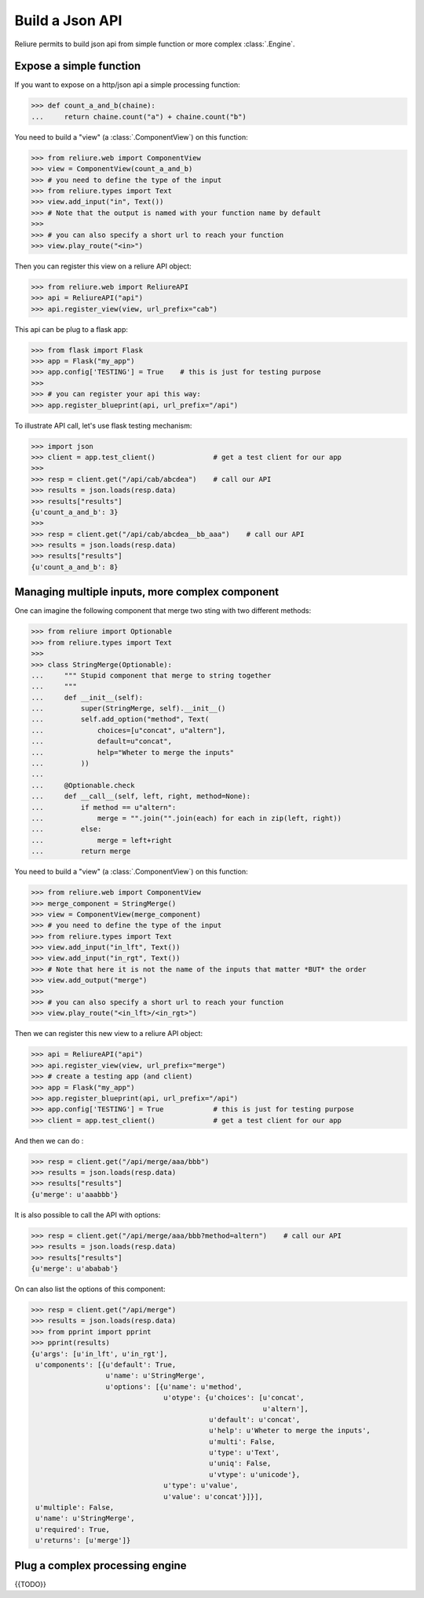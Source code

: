 .. _reliure-web:

Build a Json API
================

Reliure permits to build json api from simple function or more complex :class:`.Engine`.


Expose a simple function
~~~~~~~~~~~~~~~~~~~~~~~~

If you want to expose on a http/json api a simple processing function:

>>> def count_a_and_b(chaine):
...     return chaine.count("a") + chaine.count("b")

You need to build a "view" (a :class:`.ComponentView`) on this function:

>>> from reliure.web import ComponentView
>>> view = ComponentView(count_a_and_b)
>>> # you need to define the type of the input
>>> from reliure.types import Text
>>> view.add_input("in", Text())
>>> # Note that the output is named with your function name by default
>>> 
>>> # you can also specify a short url to reach your function
>>> view.play_route("<in>")

Then you can register this view on a reliure API object:

>>> from reliure.web import ReliureAPI
>>> api = ReliureAPI("api")
>>> api.register_view(view, url_prefix="cab")

This api can be plug to a flask app:

>>> from flask import Flask
>>> app = Flask("my_app")
>>> app.config['TESTING'] = True    # this is just for testing purpose
>>>
>>> # you can register your api this way:
>>> app.register_blueprint(api, url_prefix="/api")

To illustrate API call, let's use flask testing mechanism:

>>> import json
>>> client = app.test_client()              # get a test client for our app
>>> 
>>> resp = client.get("/api/cab/abcdea")    # call our API
>>> results = json.loads(resp.data)
>>> results["results"]
{u'count_a_and_b': 3}
>>> 
>>> resp = client.get("/api/cab/abcdea__bb_aaa")    # call our API
>>> results = json.loads(resp.data)
>>> results["results"]
{u'count_a_and_b': 8}



Managing multiple inputs, more complex component
~~~~~~~~~~~~~~~~~~~~~~~~~~~~~~~~~~~~~~~~~~

One can imagine the following component that merge two sting with two different
methods:

>>> from reliure import Optionable
>>> from reliure.types import Text
>>>
>>> class StringMerge(Optionable):
...     """ Stupid component that merge to string together
...     """
...     def __init__(self):
...         super(StringMerge, self).__init__()
...         self.add_option("method", Text(
...             choices=[u"concat", u"altern"],
...             default=u"concat",
...             help="Wheter to merge the inputs"
...         ))
... 
...     @Optionable.check
...     def __call__(self, left, right, method=None):
...         if method == u"altern":
...             merge = "".join("".join(each) for each in zip(left, right))
...         else:
...             merge = left+right
...         return merge

You need to build a "view" (a :class:`.ComponentView`) on this function:

>>> from reliure.web import ComponentView
>>> merge_component = StringMerge()
>>> view = ComponentView(merge_component)
>>> # you need to define the type of the input
>>> from reliure.types import Text
>>> view.add_input("in_lft", Text())
>>> view.add_input("in_rgt", Text())
>>> # Note that here it is not the name of the inputs that matter *BUT* the order
>>> view.add_output("merge")
>>> 
>>> # you can also specify a short url to reach your function
>>> view.play_route("<in_lft>/<in_rgt>")

Then we can register this new view to a reliure API object:

>>> api = ReliureAPI("api")
>>> api.register_view(view, url_prefix="merge")
>>> # create a testing app (and client)
>>> app = Flask("my_app")
>>> app.register_blueprint(api, url_prefix="/api")
>>> app.config['TESTING'] = True            # this is just for testing purpose
>>> client = app.test_client()              # get a test client for our app

And then we can do :

>>> resp = client.get("/api/merge/aaa/bbb")
>>> results = json.loads(resp.data)
>>> results["results"]
{u'merge': u'aaabbb'}

It is also possible to call the API with options:

>>> resp = client.get("/api/merge/aaa/bbb?method=altern")    # call our API
>>> results = json.loads(resp.data)
>>> results["results"]
{u'merge': u'ababab'}

On can also list the options of this component:

>>> resp = client.get("/api/merge")
>>> results = json.loads(resp.data)
>>> from pprint import pprint
>>> pprint(results)
{u'args': [u'in_lft', u'in_rgt'],
 u'components': [{u'default': True,
                  u'name': u'StringMerge',
                  u'options': [{u'name': u'method',
                                u'otype': {u'choices': [u'concat',
                                                        u'altern'],
                                           u'default': u'concat',
                                           u'help': u'Wheter to merge the inputs',
                                           u'multi': False,
                                           u'type': u'Text',
                                           u'uniq': False,
                                           u'vtype': u'unicode'},
                                u'type': u'value',
                                u'value': u'concat'}]}],
 u'multiple': False,
 u'name': u'StringMerge',
 u'required': True,
 u'returns': [u'merge']}



Plug a complex processing engine
~~~~~~~~~~~~~~~~~~~~~~~~~~~~

{{TODO}}


